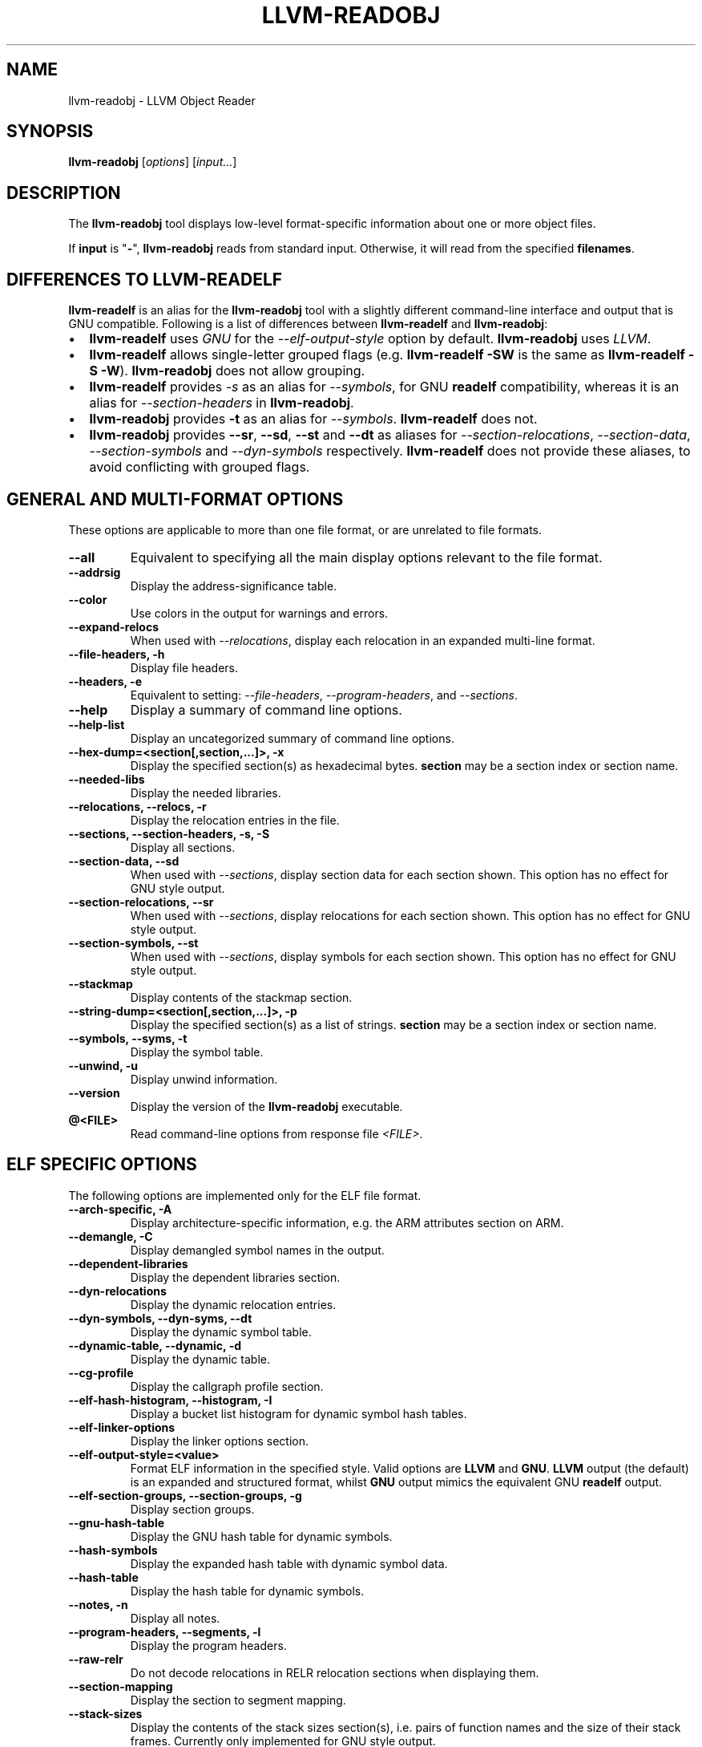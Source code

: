 .\" Man page generated from reStructuredText.
.
.
.nr rst2man-indent-level 0
.
.de1 rstReportMargin
\\$1 \\n[an-margin]
level \\n[rst2man-indent-level]
level margin: \\n[rst2man-indent\\n[rst2man-indent-level]]
-
\\n[rst2man-indent0]
\\n[rst2man-indent1]
\\n[rst2man-indent2]
..
.de1 INDENT
.\" .rstReportMargin pre:
. RS \\$1
. nr rst2man-indent\\n[rst2man-indent-level] \\n[an-margin]
. nr rst2man-indent-level +1
.\" .rstReportMargin post:
..
.de UNINDENT
. RE
.\" indent \\n[an-margin]
.\" old: \\n[rst2man-indent\\n[rst2man-indent-level]]
.nr rst2man-indent-level -1
.\" new: \\n[rst2man-indent\\n[rst2man-indent-level]]
.in \\n[rst2man-indent\\n[rst2man-indent-level]]u
..
.TH "LLVM-READOBJ" "1" "2021-09-22" "12" "LLVM"
.SH NAME
llvm-readobj \- LLVM Object Reader
.SH SYNOPSIS
.sp
\fBllvm\-readobj\fP [\fIoptions\fP] [\fIinput...\fP]
.SH DESCRIPTION
.sp
The \fBllvm\-readobj\fP tool displays low\-level format\-specific information
about one or more object files.
.sp
If \fBinput\fP is "\fB\-\fP", \fBllvm\-readobj\fP reads from standard
input. Otherwise, it will read from the specified \fBfilenames\fP\&.
.SH DIFFERENCES TO LLVM-READELF
.sp
\fBllvm\-readelf\fP is an alias for the \fBllvm\-readobj\fP tool with a
slightly different command\-line interface and output that is GNU compatible.
Following is a list of differences between \fBllvm\-readelf\fP and
\fBllvm\-readobj\fP:
.INDENT 0.0
.IP \(bu 2
\fBllvm\-readelf\fP uses \fIGNU\fP for the \fI\%\-\-elf\-output\-style\fP option
by default. \fBllvm\-readobj\fP uses \fILLVM\fP\&.
.IP \(bu 2
\fBllvm\-readelf\fP allows single\-letter grouped flags (e.g.
\fBllvm\-readelf \-SW\fP is the same as  \fBllvm\-readelf \-S \-W\fP).
\fBllvm\-readobj\fP does not allow grouping.
.IP \(bu 2
\fBllvm\-readelf\fP provides \fI\%\-s\fP as an alias for
\fI\%\-\-symbols\fP, for GNU \fBreadelf\fP compatibility, whereas it is
an alias for \fI\%\-\-section\-headers\fP in \fBllvm\-readobj\fP\&.
.IP \(bu 2
\fBllvm\-readobj\fP provides \fB\-t\fP as an alias for \fI\%\-\-symbols\fP\&.
\fBllvm\-readelf\fP does not.
.IP \(bu 2
\fBllvm\-readobj\fP provides \fB\-\-sr\fP, \fB\-\-sd\fP, \fB\-\-st\fP and \fB\-\-dt\fP as
aliases for \fI\%\-\-section\-relocations\fP, \fI\%\-\-section\-data\fP,
\fI\%\-\-section\-symbols\fP and \fI\%\-\-dyn\-symbols\fP respectively.
\fBllvm\-readelf\fP does not provide these aliases, to avoid conflicting
with grouped flags.
.UNINDENT
.SH GENERAL AND MULTI-FORMAT OPTIONS
.sp
These options are applicable to more than one file format, or are unrelated to
file formats.
.INDENT 0.0
.TP
.B \-\-all
Equivalent to specifying all the main display options relevant to the file
format.
.UNINDENT
.INDENT 0.0
.TP
.B \-\-addrsig
Display the address\-significance table.
.UNINDENT
.INDENT 0.0
.TP
.B \-\-color
Use colors in the output for warnings and errors.
.UNINDENT
.INDENT 0.0
.TP
.B \-\-expand\-relocs
When used with \fI\%\-\-relocations\fP, display each relocation in an expanded
multi\-line format.
.UNINDENT
.INDENT 0.0
.TP
.B \-\-file\-headers, \-h
Display file headers.
.UNINDENT
.INDENT 0.0
.TP
.B \-\-headers, \-e
Equivalent to setting: \fI\%\-\-file\-headers\fP, \fI\%\-\-program\-headers\fP,
and \fI\%\-\-sections\fP\&.
.UNINDENT
.INDENT 0.0
.TP
.B \-\-help
Display a summary of command line options.
.UNINDENT
.INDENT 0.0
.TP
.B \-\-help\-list
Display an uncategorized summary of command line options.
.UNINDENT
.INDENT 0.0
.TP
.B \-\-hex\-dump=<section[,section,...]>, \-x
Display the specified section(s) as hexadecimal bytes. \fBsection\fP may be a
section index or section name.
.UNINDENT
.INDENT 0.0
.TP
.B \-\-needed\-libs
Display the needed libraries.
.UNINDENT
.INDENT 0.0
.TP
.B \-\-relocations, \-\-relocs, \-r
Display the relocation entries in the file.
.UNINDENT
.INDENT 0.0
.TP
.B \-\-sections, \-\-section\-headers, \-s, \-S
Display all sections.
.UNINDENT
.INDENT 0.0
.TP
.B \-\-section\-data, \-\-sd
When used with \fI\%\-\-sections\fP, display section data for each section
shown. This option has no effect for GNU style output.
.UNINDENT
.INDENT 0.0
.TP
.B \-\-section\-relocations, \-\-sr
When used with \fI\%\-\-sections\fP, display relocations for each section
shown. This option has no effect for GNU style output.
.UNINDENT
.INDENT 0.0
.TP
.B \-\-section\-symbols, \-\-st
When used with \fI\%\-\-sections\fP, display symbols for each section shown.
This option has no effect for GNU style output.
.UNINDENT
.INDENT 0.0
.TP
.B \-\-stackmap
Display contents of the stackmap section.
.UNINDENT
.INDENT 0.0
.TP
.B \-\-string\-dump=<section[,section,...]>, \-p
Display the specified section(s) as a list of strings. \fBsection\fP may be a
section index or section name.
.UNINDENT
.INDENT 0.0
.TP
.B \-\-symbols, \-\-syms, \-t
Display the symbol table.
.UNINDENT
.INDENT 0.0
.TP
.B \-\-unwind, \-u
Display unwind information.
.UNINDENT
.INDENT 0.0
.TP
.B \-\-version
Display the version of the \fBllvm\-readobj\fP executable.
.UNINDENT
.INDENT 0.0
.TP
.B @<FILE>
Read command\-line options from response file \fI<FILE>\fP\&.
.UNINDENT
.SH ELF SPECIFIC OPTIONS
.sp
The following options are implemented only for the ELF file format.
.INDENT 0.0
.TP
.B \-\-arch\-specific, \-A
Display architecture\-specific information, e.g. the ARM attributes section on ARM.
.UNINDENT
.INDENT 0.0
.TP
.B \-\-demangle, \-C
Display demangled symbol names in the output.
.UNINDENT
.INDENT 0.0
.TP
.B \-\-dependent\-libraries
Display the dependent libraries section.
.UNINDENT
.INDENT 0.0
.TP
.B \-\-dyn\-relocations
Display the dynamic relocation entries.
.UNINDENT
.INDENT 0.0
.TP
.B \-\-dyn\-symbols, \-\-dyn\-syms, \-\-dt
Display the dynamic symbol table.
.UNINDENT
.INDENT 0.0
.TP
.B \-\-dynamic\-table, \-\-dynamic, \-d
Display the dynamic table.
.UNINDENT
.INDENT 0.0
.TP
.B \-\-cg\-profile
Display the callgraph profile section.
.UNINDENT
.INDENT 0.0
.TP
.B \-\-elf\-hash\-histogram, \-\-histogram, \-I
Display a bucket list histogram for dynamic symbol hash tables.
.UNINDENT
.INDENT 0.0
.TP
.B \-\-elf\-linker\-options
Display the linker options section.
.UNINDENT
.INDENT 0.0
.TP
.B \-\-elf\-output\-style=<value>
Format ELF information in the specified style. Valid options are \fBLLVM\fP and
\fBGNU\fP\&. \fBLLVM\fP output (the default) is an expanded and structured format,
whilst \fBGNU\fP output mimics the equivalent GNU \fBreadelf\fP output.
.UNINDENT
.INDENT 0.0
.TP
.B \-\-elf\-section\-groups, \-\-section\-groups, \-g
Display section groups.
.UNINDENT
.INDENT 0.0
.TP
.B \-\-gnu\-hash\-table
Display the GNU hash table for dynamic symbols.
.UNINDENT
.INDENT 0.0
.TP
.B \-\-hash\-symbols
Display the expanded hash table with dynamic symbol data.
.UNINDENT
.INDENT 0.0
.TP
.B \-\-hash\-table
Display the hash table for dynamic symbols.
.UNINDENT
.INDENT 0.0
.TP
.B \-\-notes, \-n
Display all notes.
.UNINDENT
.INDENT 0.0
.TP
.B \-\-program\-headers, \-\-segments, \-l
Display the program headers.
.UNINDENT
.INDENT 0.0
.TP
.B \-\-raw\-relr
Do not decode relocations in RELR relocation sections when displaying them.
.UNINDENT
.INDENT 0.0
.TP
.B \-\-section\-mapping
Display the section to segment mapping.
.UNINDENT
.INDENT 0.0
.TP
.B \-\-stack\-sizes
Display the contents of the stack sizes section(s), i.e. pairs of function
names and the size of their stack frames. Currently only implemented for GNU
style output.
.UNINDENT
.INDENT 0.0
.TP
.B \-\-version\-info, \-V
Display version sections.
.UNINDENT
.SH MACH-O SPECIFIC OPTIONS
.sp
The following options are implemented only for the Mach\-O file format.
.INDENT 0.0
.TP
.B \-\-macho\-data\-in\-code
Display the Data in Code command.
.UNINDENT
.INDENT 0.0
.TP
.B \-\-macho\-dsymtab
Display the Dsymtab command.
.UNINDENT
.INDENT 0.0
.TP
.B \-\-macho\-indirect\-symbols
Display indirect symbols.
.UNINDENT
.INDENT 0.0
.TP
.B \-\-macho\-linker\-options
Display the Mach\-O\-specific linker options.
.UNINDENT
.INDENT 0.0
.TP
.B \-\-macho\-segment
Display the Segment command.
.UNINDENT
.INDENT 0.0
.TP
.B \-\-macho\-version\-min
Display the version min command.
.UNINDENT
.SH PE/COFF SPECIFIC OPTIONS
.sp
The following options are implemented only for the PE/COFF file format.
.INDENT 0.0
.TP
.B \-\-codeview
Display CodeView debug information.
.UNINDENT
.INDENT 0.0
.TP
.B \-\-codeview\-ghash
Enable global hashing for CodeView type stream de\-duplication.
.UNINDENT
.INDENT 0.0
.TP
.B \-\-codeview\-merged\-types
Display the merged CodeView type stream.
.UNINDENT
.INDENT 0.0
.TP
.B \-\-codeview\-subsection\-bytes
Dump raw contents of CodeView debug sections and records.
.UNINDENT
.INDENT 0.0
.TP
.B \-\-coff\-basereloc
Display the .reloc section.
.UNINDENT
.INDENT 0.0
.TP
.B \-\-coff\-debug\-directory
Display the debug directory.
.UNINDENT
.INDENT 0.0
.TP
.B \-\-coff\-tls\-directory
Display the TLS directory.
.UNINDENT
.INDENT 0.0
.TP
.B \-\-coff\-directives
Display the .drectve section.
.UNINDENT
.INDENT 0.0
.TP
.B \-\-coff\-exports
Display the export table.
.UNINDENT
.INDENT 0.0
.TP
.B \-\-coff\-imports
Display the import table.
.UNINDENT
.INDENT 0.0
.TP
.B \-\-coff\-load\-config
Display the load config.
.UNINDENT
.INDENT 0.0
.TP
.B \-\-coff\-resources
Display the .rsrc section.
.UNINDENT
.SH EXIT STATUS
.sp
\fBllvm\-readobj\fP returns 0 under normal operation. It returns a non\-zero
exit code if there were any errors.
.SH SEE ALSO
.sp
\fBllvm\-nm(1)\fP, \fBllvm\-objdump(1)\fP, \fBllvm\-readelf(1)\fP
.SH AUTHOR
Maintained by the LLVM Team (https://llvm.org/).
.SH COPYRIGHT
2003-2021, LLVM Project
.\" Generated by docutils manpage writer.
.
